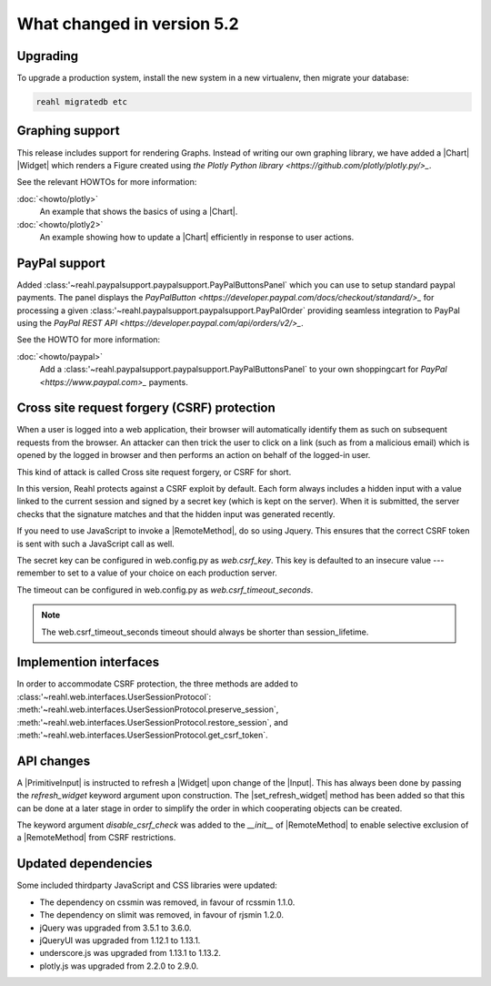 .. Copyright 2014, 2015, 2016 Reahl Software Services (Pty) Ltd. All rights reserved.




What changed in version 5.2
===========================

.. |PrimitiveInput| replace:: :class:`~reahl.web.ui.PrimitiveInput`
.. |Widget| replace:: :class:`~reahl.web.fw.Widget`
.. |Chart| replace:: :class:`~reahl.web.plotly.Chart`
.. |Input| replace:: :class:`~reahl.web.ui.Input`
.. |set_refresh_widget| replace:: :meth:`~reahl.web.ui.PrimitiveInput.set_refresh_widget`
.. |RemoteMethod| replace:: :class:`~reahl.web.fw.RemoteMethod`
.. |UserSessionProtocol| replace:: :class:'~reahl.web.interfaces.UserSessionProtocol`
.. |preserve_session| replace:: :meth:'~reahl.web.interfaces.UserSessionProtocol.preserve_session`
.. |restore_session| replace:: :meth:'~reahl.web.interfaces.UserSessionProtocol.restore_session`
.. |get_csrf_token| replace:: :meth:'~reahl.web.interfaces.UserSessionProtocol.get_csrf_token`
.. |PayPalButtonsPanel| replace:: :class:'~reahl.paypalsupport.paypalsupport.PayPalButtonsPanel`
.. |PayPalOrder| replace:: :class:'~reahl.paypalsupport.paypalsupport.PayPalOrder`


Upgrading
---------

To upgrade a production system, install the new system in a
new virtualenv, then migrate your database:

.. code-block:: bash

   reahl migratedb etc
   

Graphing support
----------------

This release includes support for rendering Graphs. Instead of writing our own graphing library, we have added a |Chart|
|Widget| which renders a Figure created using `the Plotly Python library <https://github.com/plotly/plotly.py/>_`.

See the relevant HOWTOs for more information:

:doc:`<howto/plotly>`
  An example that shows the basics of using a |Chart|.

:doc:`<howto/plotly2>`
  An example showing how to update a |Chart| efficiently in response to user actions.


PayPal support
--------------

Added |PayPalButtonsPanel| which you can use to setup standard paypal payments. The panel displays the `PayPalButton <https://developer.paypal.com/docs/checkout/standard/>_`
for processing a given |PayPalOrder| providing seamless integration to PayPal using the `PayPal REST API <https://developer.paypal.com/api/orders/v2/>_`.

See the HOWTO for more information:

:doc:`<howto/paypal>`
  Add a |PayPalButtonsPanel| to your own shoppingcart for `PayPal <https://www.paypal.com>_` payments.


Cross site request forgery (CSRF) protection
--------------------------------------------

When a user is logged into a web application, their browser will automatically identify them as such on subsequent
requests from the browser. An attacker can then trick the user to click on a link (such as from a malicious email)
which is opened by the logged in browser and then performs an action on behalf of the logged-in user.

This kind of attack is called Cross site request forgery, or CSRF for short.

In this version, Reahl protects against a CSRF exploit by default. Each form always includes a hidden input with a value
linked to the current session and signed by a secret key (which is kept on the server). When it is submitted, the server
checks that the signature matches and that the hidden input was generated recently.

If you need to use JavaScript to invoke a |RemoteMethod|, do so using Jquery. This ensures that the correct CSRF token
is sent with such a JavaScript call as well.

The secret key can be configured in web.config.py as `web.csrf_key`. This key is defaulted to an insecure value ---
remember to set to a value of your choice on each production server.

The timeout can be configured in web.config.py as `web.csrf_timeout_seconds`.

.. note:: The web.csrf_timeout_seconds timeout should always be shorter than session_lifetime.


Implemention interfaces
-----------------------

In order to accommodate CSRF protection, the three methods are added to |UserSessionProtocol|\: |preserve_session|,
|restore_session|, and |get_csrf_token|.


API changes
-----------

A |PrimitiveInput| is instructed to refresh a |Widget| upon change of the |Input|. This has always been done by
passing the `refresh_widget` keyword argument upon construction. The |set_refresh_widget| method has been added so that
this can be done at a later stage in order to simplify the order in which cooperating objects can be created.

The keyword argument `disable_csrf_check` was added to the `__init__` of |RemoteMethod| to enable selective exclusion
of a |RemoteMethod| from CSRF restrictions.

Updated dependencies
--------------------

Some included thirdparty JavaScript and CSS libraries were updated:

- The dependency on cssmin was removed, in favour of rcssmin 1.1.0.
- The dependency on slimit was removed, in favour of rjsmin 1.2.0.
- jQuery was upgraded from 3.5.1 to 3.6.0.
- jQueryUI was upgraded from 1.12.1 to 1.13.1.
- underscore.js was upgraded from 1.13.1 to 1.13.2.
- plotly.js was upgraded from 2.2.0 to 2.9.0.
  
  
